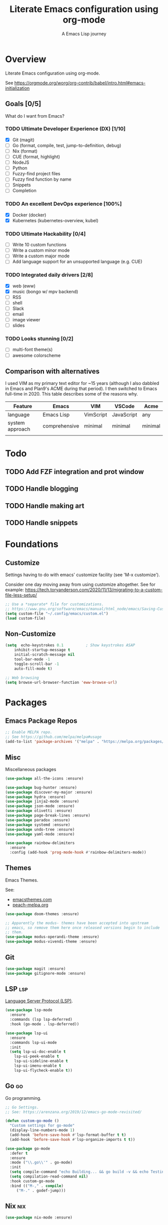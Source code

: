#+TITLE: Literate Emacs configuration using org-mode
#+SUBTITLE: A Emacs Lisp journey
#+PROPERTY: header-args:emacs-lisp :tangle ~/.config/emacs/init.el
#+TODO: TODO DOING BLOCKED | DONE

* Overview

  Literate Emacs configuration using org-mode.

  See https://orgmode.org/worg/org-contrib/babel/intro.html#emacs-initialization

** Goals [0/5]

   What do I want from Emacs?
   
*** TODO Ultimate Developer Experience (DX) [1/10]
    - [X] Git (magit)
    - [ ] Go (format, compile, test, jump-to-definition, debug)
    - [ ] Nix (format)
    - [ ] CUE (format, highlight)
    - [ ] NodeJS
    - [ ] Python
    - [ ] Fuzzy-find project files
    - [ ] Fuzzy find function by name
    - [ ] Snippets
    - [ ] Completion
*** TODO An excellent DevOps experience [100%]
    - [X] Docker (docker)
    - [X] Kubernetes (kubernetes-overview, kubel)
*** TODO Ultimate Hackability [0/4]
    - [ ] Write 10 custom functions
    - [ ] Write a custom minor mode
    - [ ] Write a custom major mode
    - [ ] Add language support for an unsupported language (e.g. CUE)
*** TODO Integrated daily drivers [2/8]
    - [X] web (eww)
    - [X] music (bongo w/ mpv backend)
    - [ ] RSS
    - [ ] shell
    - [ ] Slack
    - [ ] email
    - [ ] image viewer
    - [ ] slides
*** TODO Looks stunning [0/2]
    - [ ] multi-font theme(s)
    - [ ] awesome colorscheme
** Comparison with alternatives

   I used VIM as my primary text editor for ~15 years (although I also
   dabbled in Emacs and Plan9's ACME during that period). I then
   switched to Emacs full-time in 2020. This table describes some of
   the reasons why.

   #+NAME: VIM vs. Emacs
   | Feature         | Emacs         | VIM       | VSCode     | Acme    |
   |-----------------+---------------+-----------+------------+---------|
   | language        | Emacs Lisp    | VimScript | JavaScript | any     |
   | system approach | comprehensive | minimal   | minimal    | minimal |
   |                 |               |           |            |         |

* Todo
** TODO Add FZF integration and prot window
** TODO Handle blogging
** TODO Handle making art
** TODO Handle snippets
* Foundations

** Customize

   Settings having to do with emacs' customize facility (see 'M-x customize').

   Consider one day moving away from using customize altogether.
   See for example: https://tech.toryanderson.com/2020/11/13/migrating-to-a-custom-file-less-setup/

   #+begin_src emacs-lisp
     ;; Use a *separate* file for customizations.
     ;; https://www.gnu.org/software/emacs/manual/html_node/emacs/Saving-Customizations.html#Saving-Customizations
     (setq custom-file "~/.config/emacs/custom.el")
     (load custom-file)
   #+end_src

** Non-Customize
   #+begin_src emacs-lisp
     (setq	echo-keystrokes 0.1          ; Show keystrokes ASAP
	     inhibit-startup-message t
	     initial-scratch-message nil
	     tool-bar-mode -1
	     toggle-scroll-bar -1
	     auto-fill-mode t)

     ;; Web browsing
     (setq browse-url-browser-function 'eww-browse-url)
   #+end_src
   
* Packages
** Emacs Package Repos
   #+begin_src emacs-lisp
     ;; Enable MELPA repo.
     ;; See https://github.com/melpa/melpa#usage
     (add-to-list 'package-archives '("melpa" . "https://melpa.org/packages/") t)
   #+end_src

** Misc
   Miscellaneous packages

   #+begin_src emacs-lisp
     (use-package all-the-icons :ensure)

     (use-package bug-hunter :ensure)
     (use-package discover-my-major :ensure)
     (use-package hydra :ensure)
     (use-package jinja2-mode :ensure)
     (use-package json-mode :ensure)
     (use-package olivetti :ensure)
     (use-package page-break-lines :ensure)
     (use-package paradox :ensure)
     (use-package systemd :ensure)
     (use-package undo-tree :ensure)
     (use-package yaml-mode :ensure)

     (use-package rainbow-delimiters
       :ensure
       :config (add-hook 'prog-mode-hook #'rainbow-delimiters-mode))
   #+end_src

** Themes

   Emacs Themes.

   See:
   - [[https://emacsthemes.com/][emacsthemes.com]]
   - [[https://peach-melpa.org/][peach-melpa.org]]

   #+begin_src emacs-lisp
     (use-package doom-themes :ensure)

     ;; Apparently the modus- themes have been accepted into upstream
     ;; emacs, so remove them here once released versions begin to include
     ;; them.
     (use-package modus-operandi-theme :ensure)
     (use-package modus-vivendi-theme :ensure)
   #+end_src

** Git

   #+begin_src emacs-lisp
     (use-package magit :ensure)
     (use-package gitignore-mode :ensure)
   #+end_src

** LSP                                                                  :lsp:

   [[https://microsoft.github.io/language-server-protocol/][Language Server Protocol (LSP)]].

   #+begin_src emacs-lisp
     (use-package lsp-mode
       :ensure
       :commands (lsp lsp-deferred)
       :hook (go-mode . lsp-deferred))

     (use-package lsp-ui
       :ensure
       :commands lsp-ui-mode
       :init
       (setq lsp-ui-doc-enable t
	     lsp-ui-peek-enable t
	     lsp-ui-sideline-enable t
	     lsp-ui-imenu-enable t
	     lsp-ui-flycheck-enable t))
   #+end_src
** Go                                                                    :go:

   Go programming.
   
   #+begin_src emacs-lisp
     ;; Go Settings.
     ;; See: https://arenzana.org/2019/12/emacs-go-mode-revisited/

     (defun custom-go-mode ()
       "Custom settings for go-mode"
       (display-line-numbers-mode 1)
       (add-hook 'before-save-hook #'lsp-format-buffer t t)
       (add-hook 'before-save-hook #'lsp-organize-imports t t))

     (use-package go-mode
       :defer t
       :ensure
       :mode ("\\.go\\'" . go-mode)
       :init
       (setq compile-command "echo Building... && go build -v && echo Testing... && go test -v && echo Linter... && golint")
       (setq compilation-read-command nil)
       :hook custom-go-mode
       :bind (("M-," . compile)
	      ("M-." . godef-jump)))
   #+end_src

** Nix                                                                  :nix:
   #+begin_src emacs-lisp
     (use-package nix-mode :ensure)
   #+end_src
** CUE                                                                  :cue:
*** TODO Add CUE functionality
** Python
   TODO
** Javascript / TypeScript
   TODO
** Ruby
** Completion

   IDO mode settings.

   See https://masteringemacs.org/article/introduction-to-ido-mode

   #+BEGIN_SRC emacs-lisp
     (require 'ido)
     (ido-mode t)
     (setq ido-enable-flex-matching t
	   ido-everywhere t
	   ido-create-new-buffer 'always)
   #+END_SRC
** RSS/Atom Feeds

   #+begin_src emacs-lisp
     (use-package elfeed :ensure)
     (use-package elfeed-org
       :ensure
       :config
       (elfeed-org)
       (setq rmh-elfeed-org-files (list "~/.config/emacs/elfeed.org")))
   #+end_src
** Key Bindings

   Configuration relating mainly to key binding.

   #+begin_src emacs-lisp
     (global-set-key (kbd "C-c C-c") 'comment-or-uncomment-region)
     (setq compilation-scroll-output t)

     (use-package dumb-jump
       :ensure
       :bind (("M-g o" . dumb-jump-go-other-window)
	      ("M-g j" . dumb-jump-go)
	      ("M-g b" . dumb-jump-back)
	      ("M-g i" . dumb-jump-go-prompt)
	      ("M-g x" . dumb-jump-go-prefer-external)
	      ("M-g z" . dumb-jump-go-prefer-external-other-window))
       :config (setq dumb-jump-selector 'ivy) ;; (setq dumb-jump-selector 'helm)
       )

     (defhydra dumb-jump-hydra (:color blue :columns 3)
       "Dumb Jump"
       ("j" dumb-jump-go "Go")
       ("o" dumb-jump-go-other-window "Other window")
       ("e" dumb-jump-go-prefer-external "Go external")
       ("x" dumb-jump-go-prefer-external-other-window "Go external other window")
       ("i" dumb-jump-go-prompt "Prompt")
       ("l" dumb-jump-quick-look "Quick look")
       ("b" dumb-jump-back "Back"))
   #+end_src
  
** DevOps
*** Docker

    #+begin_src emacs-lisp
      (use-package docker
	:ensure t
	:bind ("C-c d" . docker))

      (use-package dockerfile-mode :ensure)
    #+end_src

*** Kubernetes

    Packages for interacting with Kubernetes.
    
    #+begin_src emacs-lisp
      ;; See https://github.com/chrisbarrett/kubernetes-el
      (use-package kubernetes
	:ensure t
	:commands (kubernetes-overview))

      ;; See https://github.com/abrochard/kubel
      (use-package kubel :ensure)
    #+end_src

** Multimedia

   Use bongo to play audio and video.
   
   #+begin_src emacs-lisp
     (use-package bongo
       :ensure
       :init
       ;; It seems bongo doesn't play opus files by default. Let's fix that!
       (setq bongo-custom-backend-matchers
	     `((mpv local-file "opus"))))

     (use-package ytdl :ensure)
   #+end_src

** Thin Ice!

   This is an area for things I suspect I don't need, but am not
   completely sure about deleting yet. On thin ice!

   #+BEGIN_SRC emacs-lisp
     ;; Company mode is a standard completion package that works well with lsp-mode.
     ;; company-lsp integrates company mode completion with lsp-mode.
     ;; completion-at-point also works out of the box but doesn't support snippets.
     (use-package company
       :ensure
       :config
       (setq company-idle-delay 0)
       (setq company-minimum-prefix-length 1))

     (use-package company-lsp
       :ensure
       :commands company-lsp)

     ;; Optional - provides snippet support.
     (use-package yasnippet
       :ensure
       :commands yas-minor-mode
       :hook (go-mode . yas-minor-mode))

     (setq compilation-window-height 14)
     (defun my-compilation-hook ()
       (when (not (get-buffer-window "*compilation*"))
	 (save-selected-window
	   (save-excursion
	     (let* ((w (split-window-vertically))
		    (h (window-height w)))
	       (select-window w)
	       (switch-to-buffer "*compilation*")
	       (shrink-window (- h compilation-window-height)))))))
     (add-hook 'compilation-mode-hook 'my-compilation-hook)

     (use-package projectile
       :ensure
       :config
       (define-key projectile-mode-map (kbd "C-c p") 'projectile-command-map)
       (projectile-mode +1))
   #+END_SRC

* Resources
** Learning

   Useful Emacs learning resources.

   - [[https://github.com/jtmoulia/elisp-koans][Elisp Koans]]
   - [[https://github.com/chrisdone/elisp-guide][Elisp Guide]]
   - [[https://www.youtube.com/watch?v=RiXK7NALgRs&list=PL8Bwba5vnQK14z96Gil86pLMDO2GnOhQ6][Emacs Videos by Protesilaos Stavrou]]
   - [[https://github.com/emacs-tw/awesome-emacs][Awesome Emacs]]

** Emacs Init Files

   Some other org-mode init files.

   - https://github.com/EgorDuplensky/emacs-init-org/blob/master/my-init.org
   - https://github.com/dariushazimi/emacsdotfiles/blob/master/myinit-linux.org
   - https://github.com/globz/emacs-conf/blob/master/init.org
   - https://raw.githubusercontent.com/AlexStragies/EmacsConfig/master/emacs.org
   - https://raw.githubusercontent.com/EgorDuplensky/emacs-init-org/master/my-init.org
   - https://raw.githubusercontent.com/gitten/.emacs.d/master/config.org
   - https://raw.githubusercontent.com/vhallac/literate.emacs.d/master/Startup.org
   - https://protesilaos.com/dotemacs/
   - https://gitlab.com/protesilaos/dotfiles/-/raw/master/emacs/.emacs.d/emacs-init.org

